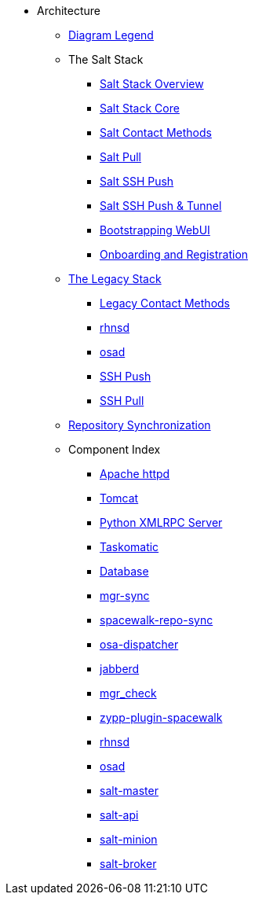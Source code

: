 // Getting Started top level books have no link. Create a separate nav for each book. Register them in the playbook
//* Level 1 section
//** Level 2 section
//*** Level 3 section
// **** Level 4 section

* Architecture
** xref:arch-legend-architecture.adoc[Diagram Legend]
** The Salt Stack
*** xref:arch-salt-stack-overview.adoc[Salt Stack Overview]
*** xref:arch-salt-stack-core.adoc[Salt Stack Core]
*** xref:arch-salt-contact-method-overview.adoc[Salt Contact Methods]
*** xref:arch-contact-method-salt-pull.adoc[Salt Pull]
*** xref:arch-contact-method-salt-ssh-push.adoc[Salt SSH Push]
*** xref:arch-contact-method-salt-ssh-push-tunnel.adoc[Salt SSH Push & Tunnel]
*** xref:arch-the-bootstrapping-ui.adoc[Bootstrapping WebUI]
*** xref:arch-onboarding-and-registration.adoc[Onboarding and Registration]
** xref:arch-the-legacy-stack.adoc[The Legacy Stack]
*** xref:arch-legacy-contact-method-overview.adoc[Legacy Contact Methods]
*** xref:arch-legacy-stack-rhnsd.adoc[rhnsd]
*** xref:arch-legacy-stack-osad.adoc[osad]
*** xref:arch-legacy-stack-ssh-push.adoc[SSH Push]
*** xref:arch-contact-method-ssh-pull.adoc[SSH Pull]
** xref:arch-repository-synchronization.adoc[Repository Synchronization]

** Component Index
*** xref:arch-component-apache.adoc[Apache httpd]
*** xref:arch-component-tomcat.adoc[Tomcat]
*** xref:arch-component-python-xmlrpc-server.adoc[Python XMLRPC Server]
*** xref:arch-component-taskomatic.adoc[Taskomatic]
*** xref:arch-component-database.adoc[Database]
*** xref:arch-component-mgr-sync.adoc[mgr-sync]
*** xref:arch-component-spacewalk-repo-sync.adoc[spacewalk-repo-sync]
*** xref:arch-component-osa-dispatcher.adoc[osa-dispatcher]
*** xref:arch-component-jabberd.adoc[jabberd]
*** xref:arch-component-mgr_check.adoc[mgr_check]
*** xref:arch-component-plugin-zypp-spacewalk.adoc[zypp-plugin-spacewalk]
*** xref:arch-component-rhnsd.adoc[rhnsd]
*** xref:arch-component-osad.adoc[osad]
*** xref:arch-component-salt-master.adoc[salt-master]
*** xref:arch-component-salt-api.adoc[salt-api]
*** xref:arch-component-salt-minion.adoc[salt-minion]
*** xref:arch-component-salt-broker.adoc[salt-broker]

//** Contact Methods
//*** xref:arch-contact-method-overview.adoc[Overview]
//*** xref:arch-contact-method-rhnsd.adoc[rhnsd]
//*** xref:arch-contact-method-osad.adoc[osad]
//*** xref:arch-contact-method-ssh-push.adoc[SSH Push]
//*** xref:arch-contact-method-ssh-pull.adoc[SSH Pull]
//*** xref:arch-contact-method-salt-pull.adoc[Salt Pull]
//*** xref:arch-contact-method-salt-ssh-push.adoc[Salt SSH Push]
//*** xref:arch-contact-method-salt-ssh-push-tunnel.adoc[Salt SSH Push & Tunnel]



